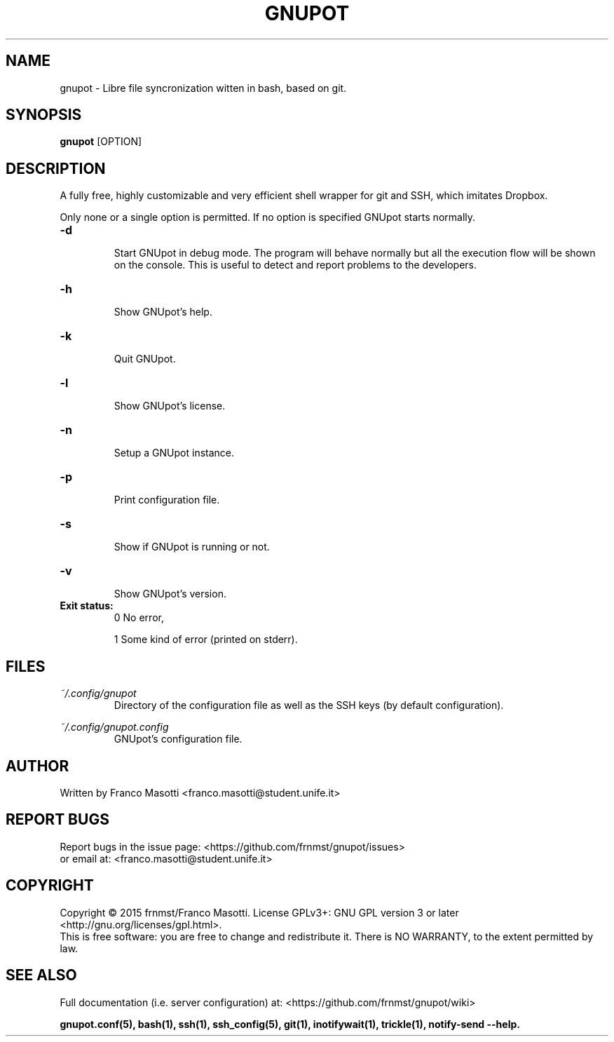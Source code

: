 .\"
.\" gnupot.man
.\"
.\" Copyright (C) 2015, 2016 frnmst (Franco Masotti) <franco.masotti@live.com>
.\"                                            <franco.masotti@student.unife.it>
.\"
.\" This file is part of GNUpot.
.\"
.\" GNUpot is free software: you can redistribute it and/or modify
.\" it under the terms of the GNU General Public License as published by
.\" the Free Software Foundation, either version 3 of the License, or
.\" (at your option) any later version.
.\"
.\" GNUpot is distributed in the hope that it will be useful,
.\" but WITHOUT ANY WARRANTY; without even the implied warranty of
.\" MERCHANTABILITY or FITNESS FOR A PARTICULAR PURPOSE.  See the
.\" GNU General Public License for more details.
.\"
.\" You should have received a copy of the GNU General Public License
.\" along with GNUpot.  If not, see <http://www.gnu.org/licenses/>.
.\"


.TH GNUPOT 1 "January 2016" "0.4" "User Commands"

.SH NAME
gnupot \- Libre file syncronization witten in bash, based on git.

.SH SYNOPSIS
.B gnupot 
[OPTION]

.SH DESCRIPTION
A fully free, highly customizable and very efficient shell wrapper for git
and SSH, which imitates Dropbox.
.PP
Only none or a single option is permitted. If no option is specified GNUpot 
starts normally.

.TP
.B -d
.RS
Start GNUpot in debug mode. The program will behave normally but all the 
execution flow will be shown on the console. This is useful to detect 
and report problems to the developers.
.RE

.TP
.B -h
.RS
Show GNUpot's help.
.RE

.TP
.B -k
.RS
Quit GNUpot.
.RE

.TP
.B -l
.RS
Show GNUpot's license.
.RE

.TP
.B -n
.RS
Setup a GNUpot instance.
.RE

.TP
.B -p
.RS
Print configuration file.
.RE

.TP
.B -s
.RS
Show if GNUpot is running or not.
.RE

.TP
.B -v
.RS
Show GNUpot's version.
.RE

.TP
.B
Exit status:
.RS
0 No error,
.PP
.RE
.RS
1 Some kind of error (printed on stderr).
.RE

.SH FILES
.I ~/.config/gnupot
.RS
Directory of the configuration file as well as the SSH keys (by default 
configuration).
.RE

.I ~/.config/gnupot.config
.RS
GNUpot's configuration file.
.RE

.SH AUTHOR
Written by Franco Masotti <franco.masotti@student.unife.it>

.SH REPORT BUGS
Report bugs in the issue page: <https://github.com/frnmst/gnupot/issues>
.br
or email at: <franco.masotti@student.unife.it>

.SH COPYRIGHT
Copyright © 2015 frnmst/Franco Masotti.   License  GPLv3+:  GNU GPL version 3 
or later <http://gnu.org/licenses/gpl.html>.
.br
This  is  free  software:  you  are free to change and redistribute it. There 
is NO WARRANTY, to the extent permitted by law.

.SH SEE ALSO
Full documentation (i.e. server configuration) at: 
<https://github.com/frnmst/gnupot/wiki>
.PP
.BR gnupot.conf(5),
.BR bash(1),
.BR ssh(1),
.BR ssh_config(5),
.BR git(1),
.BR inotifywait(1),
.BR trickle(1),
.BR notify-send\ --help.
